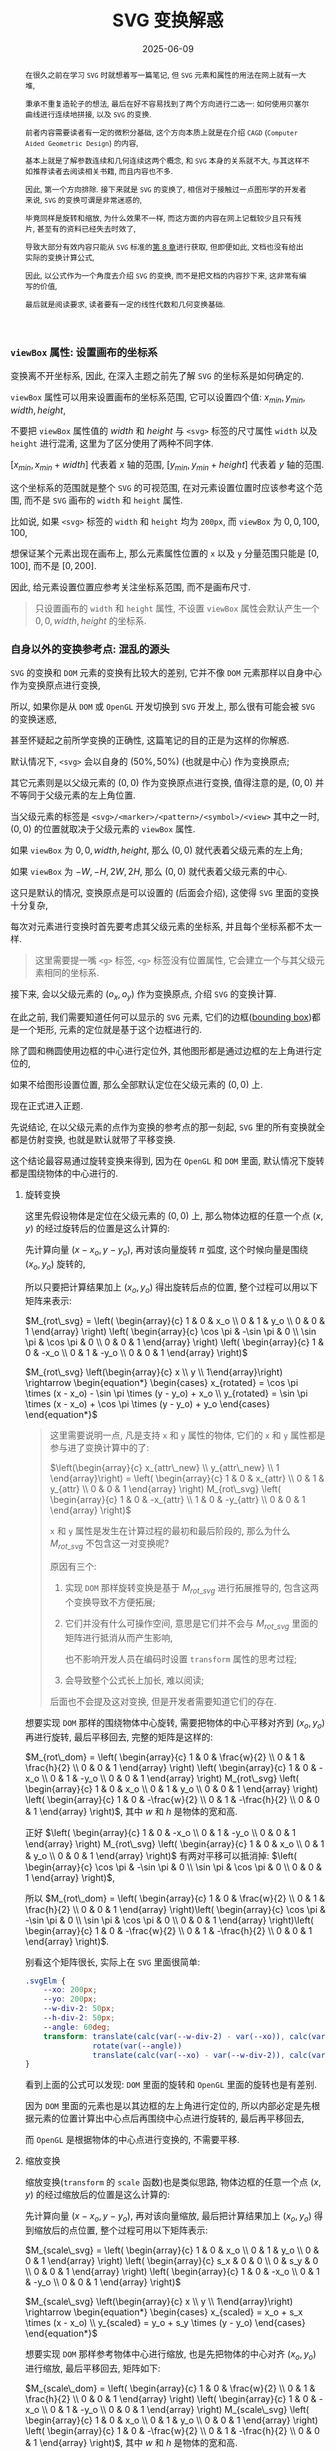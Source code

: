 #+title: SVG 变换解惑
#+date: 2025-06-09
#+index: SVG 变换解惑
#+tags: SVG
#+begin_abstract
在很久之前在学习 =SVG= 时就想着写一篇笔记, 但 =SVG= 元素和属性的用法在网上就有一大堆,

秉承不重复造轮子的想法, 最后在好不容易找到了两个方向进行二选一: 如何使用贝塞尔曲线进行连续地拼接, 以及 =SVG= 的变换.

前者内容需要读者有一定的微积分基础, 这个方向本质上就是在介绍 =CAGD= (=Computer Aided Geometric Design=) 的内容,

基本上就是了解参数连续和几何连续这两个概念, 和 =SVG= 本身的关系就不大, 与其这样不如推荐读者去阅读相关书籍, 而且内容也不多.

因此, 第一个方向排除. 接下来就是 =SVG= 的变换了, 相信对于接触过一点图形学的开发者来说, =SVG= 的变换可谓是非常迷惑的,

毕竟同样是旋转和缩放, 为什么效果不一样, 而这方面的内容在网上记载较少且只有残片, 甚至有的资料已经失去时效了,

导致大部分有效内容只能从 =SVG= 标准的[[https://www.w3.org/TR/SVG2/coords.html][第 8 章]]进行获取, 但即便如此, 文档也没有给出实际的变换计算公式,

因此, 以公式作为一个角度去介绍 =SVG= 的变换, 而不是把文档的内容抄下来, 这非常有编写的价值,

最后就是阅读要求, 读者要有一定的线性代数和几何变换基础.
#+end_abstract


*** =viewBox= 属性: 设置画布的坐标系

变换离不开坐标系, 因此, 在深入主题之前先了解 =SVG= 的坐标系是如何确定的.

=viewBox= 属性可以用来设置画布的坐标系范围, 它可以设置四个值: $x_{min}, y_{min}, width, height$,

不要把 =viewBox= 属性值的 $width$ 和 $height$ 与 =<svg>= 标签的尺寸属性 =width= 以及 =height= 进行混淆, 这里为了区分使用了两种不同字体.

$[x_{min}, x_{min} + width]$ 代表着 $x$ 轴的范围, $[y_{min}, y_{min} + height]$ 代表着 $y$ 轴的范围.

这个坐标系的范围就是整个 =SVG= 的可视范围, 在对元素设置位置时应该参考这个范围, 而不是 =SVG= 画布的 =width= 和 =height= 属性.

比如说, 如果 =<svg>= 标签的 =width= 和 =height= 均为 =200px=, 而 =viewBox= 为 $0, 0, 100, 100$,

想保证某个元素出现在画布上, 那么元素属性位置的 =x= 以及 =y= 分量范围只能是 $[0, 100]$, 而不是 $[0, 200]$.

因此, 给元素设置位置应参考关注坐标系范围, 而不是画布尺寸.

#+begin_quote
只设置画布的 =width= 和 =height= 属性, 不设置 =viewBox= 属性会默认产生一个 $0, 0, width, height$ 的坐标系.
#+end_quote

*** 自身以外的变换参考点: 混乱的源头

=SVG= 的变换和 =DOM= 元素的变换有比较大的差别, 它并不像 =DOM= 元素那样以自身中心作为变换原点进行变换,

所以, 如果你是从 =DOM= 或 =OpenGL= 开发切换到 =SVG= 开发上, 那么很有可能会被 =SVG= 的变换迷惑,

甚至怀疑起之前所学变换的正确性, 这篇笔记的目的正是为这样的你解惑.

默认情况下, =<svg>= 会以自身的 $(50\text{%}, 50\text{%})$ (也就是中心) 作为变换原点;

其它元素则是以父级元素的 $(0, 0)$ 作为变换原点进行变换, 值得注意的是, $(0, 0)$ 并不等同于父级元素的左上角位置.

当父级元素的标签是 =<svg>/<marker>/<pattern>/<symbol>/<view>= 其中之一时, $(0, 0)$ 的位置就取决于父级元素的 =viewBox= 属性.

如果 =viewBox= 为 $0, 0, width, height$, 那么 $(0, 0)$ 就代表着父级元素的左上角;

如果 =viewBox= 为 $-W, -H, 2W, 2H$, 那么 $(0, 0)$ 就代表着父级元素的中心.

这只是默认的情况, 变换原点是可以设置的 (后面会介绍), 这使得 =SVG= 里面的变换十分复杂,

每次对元素进行变换时首先要考虑其父级元素的坐标系, 并且每个坐标系都不太一样.

#+begin_quote
这里需要提一嘴 =<g>= 标签, =<g>= 标签没有位置属性, 它会建立一个与其父级元素相同的坐标系.
#+end_quote

接下来, 会以父级元素的 $(o_x, o_y)$ 作为变换原点, 介绍 =SVG= 的变换计算.

在此之前, 我们需要知道任何可以显示的 =SVG= 元素, 它们的边框([[https://www.w3.org/TR/SVG2/coords.html#BoundingBoxes][bounding box]])都是一个矩形, 元素的定位就是基于这个边框进行的.

除了圆和椭圆使用边框的中心进行定位外, 其他图形都是通过边框的左上角进行定位的,

如果不给图形设置位置, 那么全部默认定位在父级元素的 $(0, 0)$ 上.

现在正式进入正题.

先说结论, 在以父级元素的点作为变换的参考点的那一刻起, =SVG= 里的所有变换就全都是仿射变换, 也就是默认就带了平移变换.

这个结论最容易通过旋转变换来得到, 因为在 =OpenGL= 和 =DOM= 里面, 默认情况下旋转都是围绕物体的中心进行的.

**** 旋转变换

这里先假设物体是定位在父级元素的 $(0, 0)$ 上, 那么物体边框的任意一个点 $(x, y)$ 的经过旋转后的位置是这么计算的:

先计算向量 $(x - x_o, y - y_o)$, 再对该向量旋转 $\pi$ 弧度, 这个时候向量是围绕 $(x_o, y_o)$ 旋转的,

所以只要把计算结果加上 $(x_o, y_o)$ 得出旋转后点的位置, 整个过程可以用以下矩阵来表示:

$M_{rot\_svg} = \left( \begin{array}{c} 1 & 0 & x_o \\ 0 & 1 & y_o \\ 0 & 0 & 1 \end{array} \right) \left( \begin{array}{c} \cos \pi & -\sin \pi & 0 \\ \sin \pi & \cos \pi & 0 \\ 0 & 0 & 1 \end{array} \right) \left( \begin{array}{c} 1 & 0 & -x_o \\ 0 & 1 & -y_o \\ 0 & 0 & 1 \end{array} \right)$

$M_{rot\_svg} \left(\begin{array}{c} x \\ y \\ 1\end{array}\right) \rightarrow \begin{equation*} \begin{cases} x_{rotated} = \cos \pi \times (x - x_o) - \sin \pi \times (y - y_o) + x_o \\ y_{rotated} = \sin \pi \times (x - x_o) + \cos \pi \times (y - y_o) + y_o \end{cases} \end{equation*}$

#+begin_quote
这里需要说明一点, 凡是支持 =x= 和 =y= 属性的物体, 它们的 =x= 和 =y= 属性都是参与进了变换计算中的了:

$\left(\begin{array}{c} x_{attr\_new} \\ y_{attr\_new} \\ 1 \end{array}\right) = \left( \begin{array}{c} 1 & 0 & x_{attr} \\ 0 & 1 & y_{attr} \\ 0 & 0 & 1 \end{array} \right) M_{rot\_svg} \left( \begin{array}{c} 1 & 0 & -x_{attr} \\ 1 & 0 & -y_{attr} \\ 0 & 0 & 1 \end{array} \right)$

=x= 和 =y= 属性是发生在计算过程的最初和最后阶段的, 那么为什么 $M_{rot\_svg}$ 不包含这一对变换呢?

原因有三个:

1. 实现 =DOM= 那样旋转变换是基于 $M_{rot\_svg}$ 进行拓展推导的, 包含这两个变换导致不方便拓展;

2. 它们并没有什么可操作空间, 意思是它们并不会与 $M_{rot\_svg}$ 里面的矩阵进行抵消从而产生影响,

   也不影响开发人员在编码时设置 =transform= 属性的思考过程;

3. 会导致整个公式长上加长, 难以阅读;


后面也不会提及这对变换, 但是开发者需要知道它们的存在.
#+end_quote

想要实现 =DOM= 那样的围绕物体中心旋转, 需要把物体的中心平移对齐到 $(x_o, y_o)$ 再进行旋转, 最后平移回去, 完整的矩阵是这样的:

$M_{rot\_dom} = \left( \begin{array}{c} 1 & 0 & \frac{w}{2} \\ 0 & 1 & \frac{h}{2} \\ 0 & 0 & 1 \end{array} \right) \left( \begin{array}{c} 1 & 0 & -x_o \\ 0 & 1 & -y_o \\ 0 & 0 & 1 \end{array} \right) M_{rot\_svg} \left( \begin{array}{c} 1 & 0 & x_o \\ 0 & 1 & y_o \\ 0 & 0 & 1 \end{array} \right) \left( \begin{array}{c} 1 & 0 & -\frac{w}{2} \\ 0 & 1 & -\frac{h}{2} \\ 0 & 0 & 1 \end{array} \right)$, 其中 $w$ 和 $h$ 是物体的宽和高.

正好 $\left( \begin{array}{c} 1 & 0 & -x_o \\ 0 & 1 & -y_o \\ 0 & 0 & 1 \end{array} \right) M_{rot\_svg} \left( \begin{array}{c} 1 & 0 & x_o \\ 0 & 1 & y_o \\ 0 & 0 & 1 \end{array} \right)$ 有两对平移可以抵消掉: $\left( \begin{array}{c} \cos \pi & -\sin \pi & 0 \\ \sin \pi & \cos \pi & 0 \\ 0 & 0 & 1 \end{array} \right)$,

所以 $M_{rot\_dom} = \left( \begin{array}{c} 1 & 0 & \frac{w}{2} \\ 0 & 1 & \frac{h}{2} \\ 0 & 0 & 1 \end{array} \right)\left( \begin{array}{c} \cos \pi & -\sin \pi & 0 \\ \sin \pi & \cos \pi & 0 \\ 0 & 0 & 1 \end{array} \right)\left( \begin{array}{c} 1 & 0 & -\frac{w}{2} \\ 0 & 1 & -\frac{h}{2} \\ 0 & 0 & 1 \end{array} \right)$.

别看这个矩阵很长, 实际上在 =SVG= 里面很简单:

#+BEGIN_SRC css
  .svgElm {
      --xo: 200px;
      --yo: 200px;
      --w-div-2: 50px;
      --h-div-2: 50px;
      --angle: 60deg;
      transform: translate(calc(var(--w-div-2) - var(--xo)), calc(var(--h-div-2) - var(--yo)))
                 rotate(var(--angle))
                 translate(calc(var(--xo) - var(--w-div-2)), calc(var(--yo) - var(--h-div-2)));
  }
#+END_SRC

看到上面的公式可以发现: =DOM= 里面的旋转和 =OpenGL= 里面的旋转也是有差别.

因为 =DOM= 里面的元素也是以其边框的左上角进行定位的, 所以内部必定是先根据元素的位置计算出中心点后再围绕中心点进行旋转的, 最后再平移回去,

而 =OpenGL= 是根据物体的中心点进行变换的, 不需要平移.

**** 缩放变换

缩放变换(=transform= 的 =scale= 函数)也是类似思路, 物体边框的任意一个点 $(x, y)$ 的经过缩放后的位置是这么计算的:

先计算向量 $(x - x_o, y - y_o)$, 再对该向量缩放, 最后把计算结果加上 $(x_o, y_o)$ 得到缩放后的点位置, 整个过程可用以下矩阵表示:

$M_{scale\_svg} = \left( \begin{array}{c} 1 & 0 & x_o \\ 0 & 1 & y_o \\ 0 & 0 & 1 \end{array} \right) \left( \begin{array}{c} s_x & 0 & 0 \\ 0 & s_y & 0 \\ 0 & 0 & 1 \end{array} \right) \left( \begin{array}{c} 1 & 0 & -x_o \\ 0 & 1 & -y_o \\ 0 & 0 & 1 \end{array} \right)$

$M_{scale\_svg} \left(\begin{array}{c} x \\ y \\ 1\end{array}\right) \rightarrow \begin{equation*} \begin{cases} x_{scaled} = x_o + s_x \times (x - x_o) \\ y_{scaled} = y_o + s_y \times (y - y_o) \end{cases} \end{equation*}$

想要实现 =DOM= 那样参考物体中心进行缩放, 也是先把物体的中心对齐 $(x_o, y_o)$ 进行缩放, 最后平移回去, 矩阵如下:

$M_{scale\_dom} = \left( \begin{array}{c} 1 & 0 & \frac{w}{2} \\ 0 & 1 & \frac{h}{2} \\ 0 & 0 & 1 \end{array} \right) \left( \begin{array}{c} 1 & 0 & -x_o \\ 0 & 1 & -y_o \\ 0 & 0 & 1 \end{array} \right) M_{scale\_svg} \left( \begin{array}{c} 1 & 0 & x_o \\ 0 & 1 & y_o \\ 0 & 0 & 1 \end{array} \right) \left( \begin{array}{c} 1 & 0 & -\frac{w}{2} \\ 0 & 1 & -\frac{h}{2} \\ 0 & 0 & 1 \end{array} \right)$, 其中 $w$ 和 $h$ 是物体的宽和高.

#+begin_src css
  .svgElm {
      --xo: 200px;
      --yo: 200px;
      --w-div-2: 50px;
      --h-div-2: 50px;
      --scale-factor: 0.2;
      transform: translate(calc(var(--w-div-2) - var(--xo)), calc(var(--h-div-2) - var(--yo)))
                 scale(var(--scale-factor))
                 translate(calc(var(--xo) - var(--w-div-2)), calc(var(--yo) - var(--h-div-2)));
  }
#+end_src

**** 平移变换

平移变换(=transform= 的 =translate= 函数)比前两个变换特殊一点, 前两个变换本质上就是基于 =OpenGL= 变换的拓展,

碰巧的拓展部分全都是平移变换, 换而言之整个计算就是加减法, 而只有加减法的情况下, 这几个矩阵可以随意调整顺序,

正好拓展的平移变换可以抵消:

$M_{tl\_svg} = \left( \begin{array}{c} 1 & 0 & x_o \\ 0 & 1 & y_o \\ 0 & 0 & 1 \end{array} \right) \left( \begin{array}{c} 1 & 0 & t_x \\ 0 & 1 & t_y \\ 0 & 0 & 1 \end{array} \right) \left( \begin{array}{c} 1 & 0 & -x_o \\ 0 & 1 & -y_o \\ 0 & 0 & 1 \end{array} \right) = \left( \begin{array}{c} 1 & 0 & t_x \\ 0 & 1 & t_y \\ 0 & 0 & 1 \end{array} \right)$

这与 =DOM= 的平移是一致的: $M_{tl\_dom} = M_{tl\_svg}$.

*** 重新设定变换的参考

似乎标准定制者也发现了 =SVG= 默认的变换参考所带来的问题, 所以他们为开发者提供了调整参考系的能力.

早些时候 =SVG= 的标准定制者给 =SVG= 元素提供了 =transform-origin= 属性来设置变换原点;

后来 =CSS= 的标准定制者在 =CSS= 上提供了 =transform-box= 属性来选择变换的参考对象(可作用于 =SVG= 元素), 主要有两个值:

- =view-box=, 在父级元素上选取变换原点

- =fill-box=, 在元素自身上选取变换原点


现在只需要设置两个属性就可以实现 =DOM= 那样的变换了.

具体可以参考以下例子, 用新旧方法使的尺寸 $100\text{px} \times 100\text{px}$ 的图片围绕自身中心旋转 $30$ 度, 再平移 $(-100px, -200px)$, 就像 =DOM= 的变换那样:

#+BEGIN_SRC html
  <svg viewBox="-500 -500 1000 1000" width="800" height="800">
    <image id="old" width="100" height="100" href="/url/to/image.svg" />
    <image id="new" width="100" height="100" href="/url/to/image.svg" />
  </svg>
#+END_SRC

#+BEGIN_SRC css
  /* 实现效果: 图片围绕自身中心旋转 30 度, 再平移 (-100px, -200px) */

  /* 老方法 */
  #old {
      transform-box: view-box;    /* 默认就是 view-box */
      transform: translate(-100px, -200px) translate(50px, 50px) rotate(30deg) translate(-50px, -50px);
      /* (50px, 50px) 是图片尺寸的一半 */
  }

  /* 新方法 */
  #new {
      transform-box: fill-box;
      transform-origin: 50% 50%;
      transform: translate(-100px, -200px) rotate(30deg);
  }

  /* 新旧方法实现的效果一致, 所以 #old 和 #new 会重合在一起 */
#+END_SRC

# 需要注意一下 =transform-origin: 50% 50%;= 且 =transform-box: view-box= 时, 计算所得的坐标为 $(0.5 \times \text{width}_{viewBox}, 0.5 \times \text{height}_{viewBox})$,

# 所以, 如果 =<svg>= 的 =viewBox= 为 =-400, -400, 800, 800=, 那么 =transform-origin: 50% 50%;= 等同于坐标 $(400, 400)$.

只有一点挺让人遗憾的, 如果所有物体能够像圆形那样以中心进行定位就好了, 希望以后支持这样的选项.

*** 结语

到目前位置, =SVG= 元素变换的重点已经介绍完了, 事实上 =SVG= 还支持 =skew= 变换,

但由于它的推导过程与旋转和缩放的推导没什么区别, 就不写了.

整篇笔记介绍了三种基础变换在 =SVG= 中是如何计算的, 还介绍了如何使用 =transform-origin= 和 =transform-box= 实现 =DOM= 那样的变换.

但要注意, 在浏览器上 =transform-box= 目前还只有 =CSS= 支持, 而使用 =CSS= 属性调整 =SVG= 是没有效果统一保证的, 所以依然要掌握老方法的计算方式.
